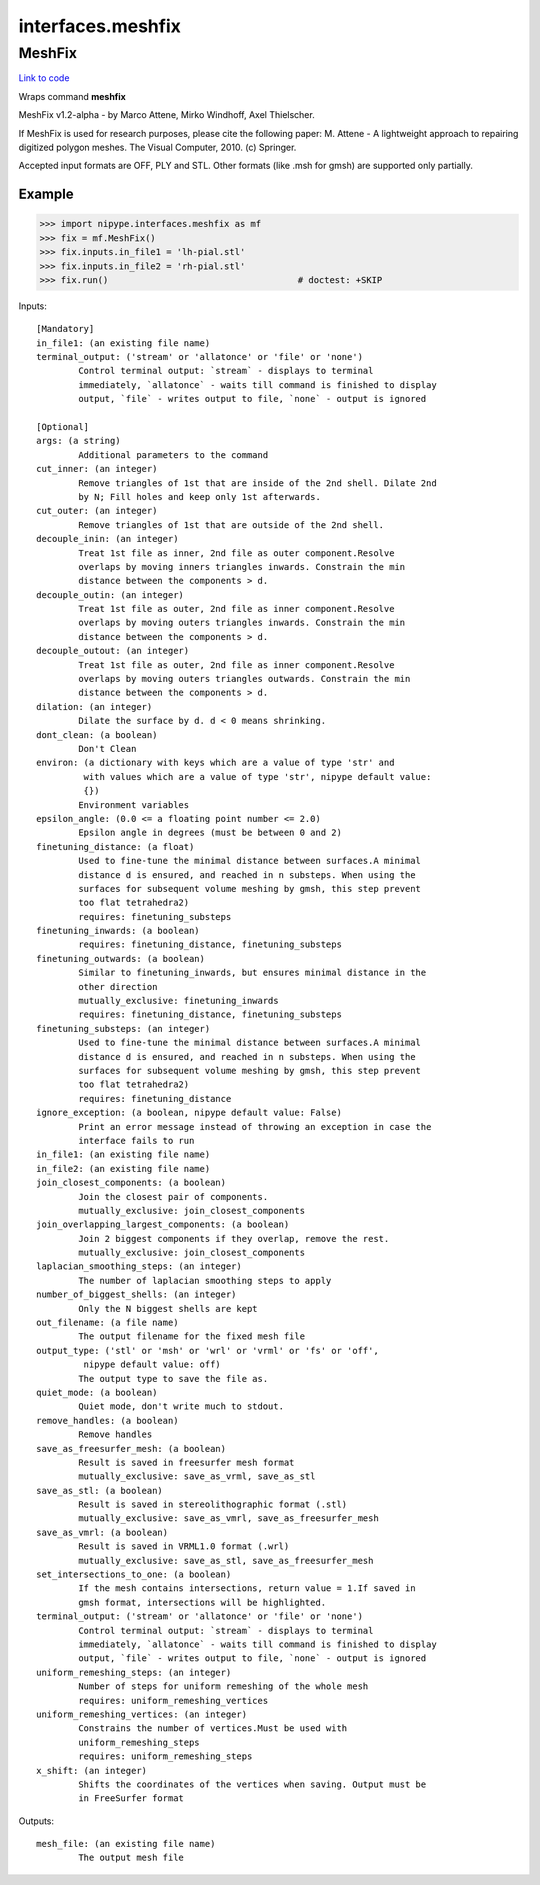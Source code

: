 .. AUTO-GENERATED FILE -- DO NOT EDIT!

interfaces.meshfix
==================


.. _nipype.interfaces.meshfix.MeshFix:


.. index:: MeshFix

MeshFix
-------

`Link to code <http://github.com/nipy/nipype/tree/49d76df8df526ae0790ff6079642565548bc4434/nipype/interfaces/meshfix.py#L76>`__

Wraps command **meshfix**

MeshFix v1.2-alpha - by Marco Attene, Mirko Windhoff, Axel Thielscher.

.. seealso::

    http://jmeshlib.sourceforge.net
        Sourceforge page

    http://simnibs.de/installation/meshfixandgetfem
        Ubuntu installation instructions

If MeshFix is used for research purposes, please cite the following paper:
M. Attene - A lightweight approach to repairing digitized polygon meshes.
The Visual Computer, 2010. (c) Springer.

Accepted input formats are OFF, PLY and STL.
Other formats (like .msh for gmsh) are supported only partially.

Example
~~~~~~~

>>> import nipype.interfaces.meshfix as mf
>>> fix = mf.MeshFix()
>>> fix.inputs.in_file1 = 'lh-pial.stl'
>>> fix.inputs.in_file2 = 'rh-pial.stl'
>>> fix.run()                                    # doctest: +SKIP

Inputs::

        [Mandatory]
        in_file1: (an existing file name)
        terminal_output: ('stream' or 'allatonce' or 'file' or 'none')
                Control terminal output: `stream` - displays to terminal
                immediately, `allatonce` - waits till command is finished to display
                output, `file` - writes output to file, `none` - output is ignored

        [Optional]
        args: (a string)
                Additional parameters to the command
        cut_inner: (an integer)
                Remove triangles of 1st that are inside of the 2nd shell. Dilate 2nd
                by N; Fill holes and keep only 1st afterwards.
        cut_outer: (an integer)
                Remove triangles of 1st that are outside of the 2nd shell.
        decouple_inin: (an integer)
                Treat 1st file as inner, 2nd file as outer component.Resolve
                overlaps by moving inners triangles inwards. Constrain the min
                distance between the components > d.
        decouple_outin: (an integer)
                Treat 1st file as outer, 2nd file as inner component.Resolve
                overlaps by moving outers triangles inwards. Constrain the min
                distance between the components > d.
        decouple_outout: (an integer)
                Treat 1st file as outer, 2nd file as inner component.Resolve
                overlaps by moving outers triangles outwards. Constrain the min
                distance between the components > d.
        dilation: (an integer)
                Dilate the surface by d. d < 0 means shrinking.
        dont_clean: (a boolean)
                Don't Clean
        environ: (a dictionary with keys which are a value of type 'str' and
                 with values which are a value of type 'str', nipype default value:
                 {})
                Environment variables
        epsilon_angle: (0.0 <= a floating point number <= 2.0)
                Epsilon angle in degrees (must be between 0 and 2)
        finetuning_distance: (a float)
                Used to fine-tune the minimal distance between surfaces.A minimal
                distance d is ensured, and reached in n substeps. When using the
                surfaces for subsequent volume meshing by gmsh, this step prevent
                too flat tetrahedra2)
                requires: finetuning_substeps
        finetuning_inwards: (a boolean)
                requires: finetuning_distance, finetuning_substeps
        finetuning_outwards: (a boolean)
                Similar to finetuning_inwards, but ensures minimal distance in the
                other direction
                mutually_exclusive: finetuning_inwards
                requires: finetuning_distance, finetuning_substeps
        finetuning_substeps: (an integer)
                Used to fine-tune the minimal distance between surfaces.A minimal
                distance d is ensured, and reached in n substeps. When using the
                surfaces for subsequent volume meshing by gmsh, this step prevent
                too flat tetrahedra2)
                requires: finetuning_distance
        ignore_exception: (a boolean, nipype default value: False)
                Print an error message instead of throwing an exception in case the
                interface fails to run
        in_file1: (an existing file name)
        in_file2: (an existing file name)
        join_closest_components: (a boolean)
                Join the closest pair of components.
                mutually_exclusive: join_closest_components
        join_overlapping_largest_components: (a boolean)
                Join 2 biggest components if they overlap, remove the rest.
                mutually_exclusive: join_closest_components
        laplacian_smoothing_steps: (an integer)
                The number of laplacian smoothing steps to apply
        number_of_biggest_shells: (an integer)
                Only the N biggest shells are kept
        out_filename: (a file name)
                The output filename for the fixed mesh file
        output_type: ('stl' or 'msh' or 'wrl' or 'vrml' or 'fs' or 'off',
                 nipype default value: off)
                The output type to save the file as.
        quiet_mode: (a boolean)
                Quiet mode, don't write much to stdout.
        remove_handles: (a boolean)
                Remove handles
        save_as_freesurfer_mesh: (a boolean)
                Result is saved in freesurfer mesh format
                mutually_exclusive: save_as_vrml, save_as_stl
        save_as_stl: (a boolean)
                Result is saved in stereolithographic format (.stl)
                mutually_exclusive: save_as_vmrl, save_as_freesurfer_mesh
        save_as_vmrl: (a boolean)
                Result is saved in VRML1.0 format (.wrl)
                mutually_exclusive: save_as_stl, save_as_freesurfer_mesh
        set_intersections_to_one: (a boolean)
                If the mesh contains intersections, return value = 1.If saved in
                gmsh format, intersections will be highlighted.
        terminal_output: ('stream' or 'allatonce' or 'file' or 'none')
                Control terminal output: `stream` - displays to terminal
                immediately, `allatonce` - waits till command is finished to display
                output, `file` - writes output to file, `none` - output is ignored
        uniform_remeshing_steps: (an integer)
                Number of steps for uniform remeshing of the whole mesh
                requires: uniform_remeshing_vertices
        uniform_remeshing_vertices: (an integer)
                Constrains the number of vertices.Must be used with
                uniform_remeshing_steps
                requires: uniform_remeshing_steps
        x_shift: (an integer)
                Shifts the coordinates of the vertices when saving. Output must be
                in FreeSurfer format

Outputs::

        mesh_file: (an existing file name)
                The output mesh file
